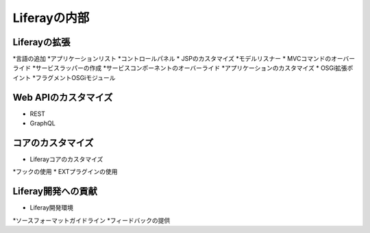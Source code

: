 Liferayの内部
=================

Liferayの拡張
-----------------

*言語の追加
*アプリケーションリスト
*コントロールパネル
* JSPのカスタマイズ
*モデルリスナー
* MVCコマンドのオーバーライド
*サービスラッパーの作成
*サービスコンポーネントのオーバーライド
*アプリケーションのカスタマイズ
* OSGi拡張ポイント
*フラグメントOSGiモジュール

Web APIのカスタマイズ
--------------------

* REST
* GraphQL

コアのカスタマイズ
--------------------

* Liferayコアのカスタマイズ
*フックの使用
* EXTプラグインの使用

Liferay開発への貢献
-----------------------------------

* Liferay開発環境
*ソースフォーマットガイドライン
*フィードバックの提供